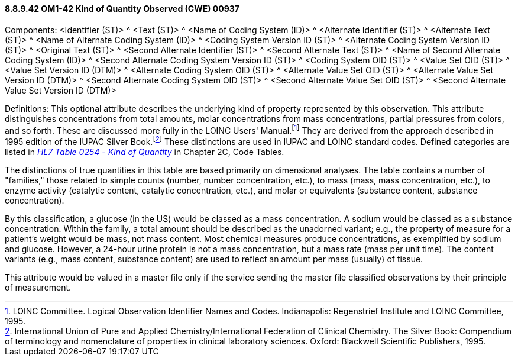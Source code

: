 ==== 8.8.9.42 OM1-42 Kind of Quantity Observed (CWE) 00937

Components: <Identifier (ST)> ^ <Text (ST)> ^ <Name of Coding System (ID)> ^ <Alternate Identifier (ST)> ^ <Alternate Text (ST)> ^ <Name of Alternate Coding System (ID)> ^ <Coding System Version ID (ST)> ^ <Alternate Coding System Version ID (ST)> ^ <Original Text (ST)> ^ <Second Alternate Identifier (ST)> ^ <Second Alternate Text (ST)> ^ <Name of Second Alternate Coding System (ID)> ^ <Second Alternate Coding System Version ID (ST)> ^ <Coding System OID (ST)> ^ <Value Set OID (ST)> ^ <Value Set Version ID (DTM)> ^ <Alternate Coding System OID (ST)> ^ <Alternate Value Set OID (ST)> ^ <Alternate Value Set Version ID (DTM)> ^ <Second Alternate Coding System OID (ST)> ^ <Second Alternate Value Set OID (ST)> ^ <Second Alternate Value Set Version ID (DTM)>

Definitions: This optional attribute describes the underlying kind of property represented by this observation. This attribute distinguishes concentrations from total amounts, molar concentrations from mass concentrations, partial pressures from colors, and so forth. These are discussed more fully in the LOINC Users' Manual.footnote:[LOINC Committee. Logical Observation Identifier Names and Codes. Indianapolis: Regenstrief Institute and LOINC Committee, 1995.] They are derived from the approach described in 1995 edition of the IUPAC Silver Book.footnote:[International Union of Pure and Applied Chemistry/International Federation of Clinical Chemistry. The Silver Book: Compendium of terminology and nomenclature of properties in clinical laboratory sciences. Oxford: Blackwell Scientific Publishers, 1995.] These distinctions are used in IUPAC and LOINC standard codes. Defined categories are listed in file:///E:\V2\v2.9%20final%20Nov%20from%20Frank\V29_CH02C_Tables.docx#HL70254[_HL7 Table 0254 - Kind of Quantity_] in Chapter 2C, Code Tables.

The distinctions of true quantities in this table are based primarily on dimensional analyses. The table contains a number of "families," those related to simple counts (number, number concentration, etc.), to mass (mass, mass concentration, etc.), to enzyme activity (catalytic content, catalytic concentration, etc.), and molar or equivalents (substance content, substance concentration).

By this classification, a glucose (in the US) would be classed as a mass concentration. A sodium would be classed as a substance concentration. Within the family, a total amount should be described as the unadorned variant; e.g., the property of measure for a patient's weight would be mass, not mass content. Most chemical measures produce concentrations, as exemplified by sodium and glucose. However, a 24-hour urine protein is not a mass concentration, but a mass rate (mass per unit time). The content variants (e.g., mass content, substance content) are used to reflect an amount per mass (usually) of tissue.

This attribute would be valued in a master file only if the service sending the master file classified observations by their principle of measurement.

